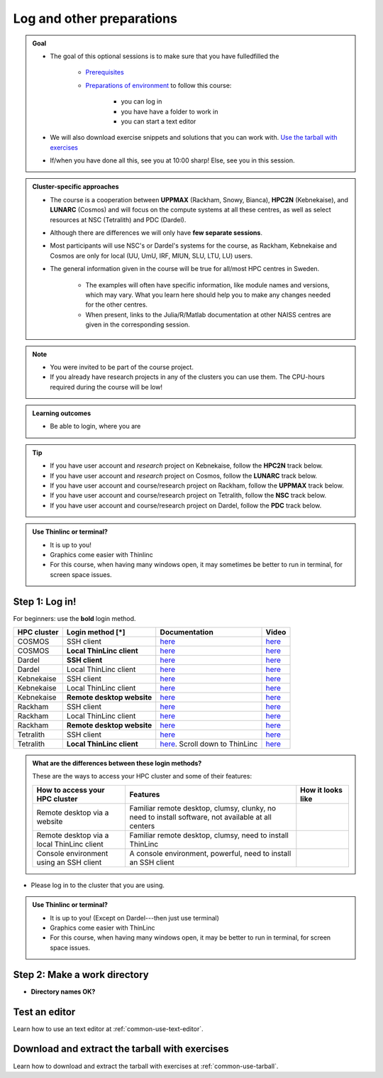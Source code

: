 .. _common-login:

Log and other preparations 
==========================

.. admonition:: Goal

    - The goal of this optional sessions is to make sure that you have fulledfilled the 

        - `Prerequisites <https://uppmax.github.io/HPC-python/prereqs.html>`_

        - `Preparations of environment <https://uppmax.github.io/HPC-python/preparations.html>`_ to follow this course:

            - you can log in
            - you have have a folder to work in 
            - you can start a text editor

    - We will also download exercise snippets and solutions that you can work with. `Use the tarball with exercises <https://uppmax.github.io/R-matlab-julia-HPC/common/use_tarball.html>`_

    - If/when you have done all this, see you at 10:00 sharp! Else, see you in this session.

.. admonition:: Cluster-specific approaches

   - The course is a cooperation between **UPPMAX** (Rackham, Snowy, Bianca), **HPC2N** (Kebnekaise), and **LUNARC** (Cosmos) and will focus on the compute systems at all these centres, as well as select resources at NSC (Tetralith) and PDC (Dardel).
   - Although there are differences we will only have **few separate sessions**.
   - Most participants will use NSC's or Dardel's systems for the course, as Rackham, Kebnekaise and Cosmos are only for local (UU, UmU, IRF, MIUN, SLU, LTU, LU) users.
   - The general information given in the course will be true for all/most HPC centres in Sweden. 

      - The examples will often have specific information, like module names and versions, which may vary. What you learn here should help you to make any changes needed for the other centres. 
      - When present, links to the Julia/R/Matlab documentation at other NAISS centres are given in the corresponding session.

.. note::

   - You were invited to be part of the course project.
   - If you already have research projects in any of the clusters you can use them. The CPU-hours required during the course will be low!

.. admonition:: **Learning outcomes**
   
   - Be able to login, where you are

.. tip:: 

   - If you have user account and *research* project on Kebnekaise, follow the **HPC2N** track below.
   - If you have user account and *research* project on Cosmos, follow the **LUNARC** track below.
   - If you have user account and course/research project on Rackham, follow the **UPPMAX** track below.
   - If you have user account and course/research project on Tetralith, follow the **NSC** track below.
   - If you have user account and course/research project on Dardel, follow the **PDC** track below.

.. admonition:: Use Thinlinc or terminal?

   - It is up to you!
   - Graphics come easier with Thinlinc
   - For this course, when having many windows open, it may sometimes be better to run in terminal, for screen space issues.

Step 1: Log in!
---------------

For beginners: use the **bold** login method.

+------------+--------------------------+--------------------------------------------------------------------------------------------------------+------------------------------------------------------------+
| HPC cluster| Login method [*]         | Documentation                                                                                          | Video                                                      |
+============+==========================+========================================================================================================+============================================================+
| COSMOS     | SSH client               | `here <https://lunarc-documentation.readthedocs.io/en/latest/getting_started/login_howto/>`__          | `here <https://youtu.be/sMsenzWERTg>`__                    |
+------------+--------------------------+--------------------------------------------------------------------------------------------------------+------------------------------------------------------------+
| COSMOS     |**Local ThinLinc client** | `here <https://lunarc-documentation.readthedocs.io/en/latest/getting_started/using_hpc_desktop/>`__    | `here <https://youtu.be/wn7TgElj_Ng>`__                    |
+------------+--------------------------+--------------------------------------------------------------------------------------------------------+------------------------------------------------------------+
| Dardel     | **SSH client**           | `here <https://support.pdc.kth.se/doc/contact/contact_support/?sub=login/ssh_login/>`__                | `here <https://youtu.be/I8cNqiYuA-4?si=MDKS4wEB1nQODvxj>`__|
+------------+--------------------------+--------------------------------------------------------------------------------------------------------+------------------------------------------------------------+
| Dardel     | Local ThinLinc client    | `here <https://support.pdc.kth.se/doc/contact/contact_support/?sub=login/interactive_hpc/>`__          | `here <https://youtu.be/0Rm-HmyzDfs>`__                    |
+------------+--------------------------+--------------------------------------------------------------------------------------------------------+------------------------------------------------------------+
| Kebnekaise | SSH client               | `here <https://docs.hpc2n.umu.se/documentation/access/>`__                                             | `here <https://youtu.be/pIiKOKBHIeY?si=2MVHoFeAI_wQmrtN>`__|
+------------+--------------------------+--------------------------------------------------------------------------------------------------------+------------------------------------------------------------+
| Kebnekaise | Local ThinLinc client    | `here <https://docs.hpc2n.umu.se/documentation/access/>`__                                             | `here <https://youtu.be/_jpj0GW9ASc?si=1k0ZnXABbhUm0px6>`__|
+------------+--------------------------+--------------------------------------------------------------------------------------------------------+------------------------------------------------------------+
| Kebnekaise |**Remote desktop website**| `here <https://docs.hpc2n.umu.se/documentation/access/>`__                                             | `here <https://youtu.be/_O4dQn8zPaw?si=z32av8XY81WmfMAW>`__|
+------------+--------------------------+--------------------------------------------------------------------------------------------------------+------------------------------------------------------------+
| Rackham    | SSH client               | `here <https://docs.uppmax.uu.se/getting_started/login_rackham_remote_desktop_local_thinlinc_client>`__| `here <https://youtu.be/TSVGSKyt2bQ>`__                    |
+------------+--------------------------+--------------------------------------------------------------------------------------------------------+------------------------------------------------------------+
| Rackham    | Local ThinLinc client    | `here <https://docs.uppmax.uu.se/getting_started/login_rackham_console_password/>`__                   | `here <https://youtu.be/PqEpsn74l0g>`__                    |
+------------+--------------------------+--------------------------------------------------------------------------------------------------------+------------------------------------------------------------+
| Rackham    |**Remote desktop website**| `here <https://docs.uppmax.uu.se/getting_started/login_rackham_remote_desktop_website/>`__             | `here <https://youtu.be/HQ2iuKRPabc>`__                    |
+------------+--------------------------+--------------------------------------------------------------------------------------------------------+------------------------------------------------------------+
| Tetralith  | SSH client               | `here <https://www.nsc.liu.se/support/getting-started/>`__                                             | `here <https://youtu.be/wtGIzSBiulY?si=ejx1QEcYXI_bMSoM>`__|
+------------+--------------------------+--------------------------------------------------------------------------------------------------------+------------------------------------------------------------+
| Tetralith  |**Local ThinLinc client** | `here <https://www.nsc.liu.se/support/graphics/>`__. Scroll down to ThinLinc                           | `here <https://youtu.be/JsHzQSFNGxY?si=gLI0GEiFiUZ-F__T>`__|
+------------+--------------------------+--------------------------------------------------------------------------------------------------------+------------------------------------------------------------+


.. admonition:: What are the differences between these login methods?
    :class: dropdown

    These are the ways to access your HPC cluster and some of their features:

    +---------------------------------------------+---------------------------------------------------------------------------------------------------+----------------------------------------------------------------------+
    | How to access your HPC cluster              | Features                                                                                          |How it looks like                                                     |
    +=============================================+===================================================================================================+======================================================================+
    | Remote desktop via a website                | Familiar remote desktop, clumsy, clunky, no need to install software, not available at all centers| .. figure:: ../img/rackham_remote_desktop_via_website_480_x_270.png  |
    +---------------------------------------------+---------------------------------------------------------------------------------------------------+----------------------------------------------------------------------+
    | Remote desktop via a local ThinLinc client  | Familiar remote desktop, clumsy, need to install ThinLinc                                         | .. figure:: ../img/thinlinc_local_rackham_zoom.png                   |
    +---------------------------------------------+---------------------------------------------------------------------------------------------------+----------------------------------------------------------------------+
    | Console environment using an SSH client     | A console environment, powerful, need to install an SSH client                                    | .. figure:: ../img/login_rackham_via_terminal_terminal_409_x_290.png |
    +---------------------------------------------+---------------------------------------------------------------------------------------------------+----------------------------------------------------------------------+

- Please log in to the cluster that you are using.

.. admonition:: Use Thinlinc or terminal?

   - It is up to you! (Except on Dardel---then just use terminal)
   - Graphics come easier with ThinLinc
   - For this course, when having many windows open, it may be better to run in terminal, for screen space issues.

.. tabs::

   .. tab:: UPPMAX

      1. Log in to Rackham!

        - Terminal: ``ssh -X <user>@rackham.uppmax.uu.se`` 
   
        - ThinLinc app: ``<user>@rackham-gui.uppmax.uu.se``
        - ThinLinc in web browser: ``https://rackham-gui.uppmax.uu.se``
   
   .. tab:: HPC2N

      - Kebnekaise through terminal: ``<user>@kebnekaise.hpc2n.umu.se``     
      - Kebnekaise through ThinLinc, use: ``<user>@kebnekaise-tl.hpc2n.umu.se``


   .. tab:: LUNARC

      - Cosmos through terminal: ``<user>@cosmos.lunarc.lu.se``     
      - Cosmos through ThinLinc, use: ``<user>@cosmos-dt.lunarc.lu.se``

   .. tab:: NSC

      - Tetralith through terminal or Thinlinc: ``<user>@tetralith.nsc.liu.se``


   .. tab:: PDC

      - Dardel through terminal: ``<user>@dardel.pdc.kth.se``     
      - Dardel through ThinLinc: ``<user>@dardel-vnc.pdc.kth.se``

         - **Warning!** Only 30 Dardel users at a time can use ThinLinc. Do not count on it being available.


.. _work-directory:

Step 2: Make a work directory
-----------------------------

- **Directory names OK?**

.. tabs::

   .. tab:: UPPMAX
 
      1. If not already: **create a working directory** where you can code along.

        - We recommend creating it under the course project storage directory

      3. Example. If your username is "mrspock" and you are at UPPMAX, then we recommend you create this folder: 
  
         .. code-block:: console
      
            $ mkdir /proj/hpc-python-uppmax/mrspock/

   .. tab:: HPC2N

      - Create a working directory where you can code along.    
   
        - Example. If your username is bbrydsoe and you are at HPC2N, then we recommend you create this folder: 
  
        .. code-block:: console
      
           $ mkdir /proj/nobackup/hpc-python-spring/bbrydsoe/

   .. tab:: LUNARC

      - Create a working directory in your home space where you can code along.    
   
        - Example. Create this folder: 

        .. code-block:: console
      
           $ mkdir $HOME/hpc-python

   .. tab:: NSC

      - Create a working directory where you can code along.    
   
        - Example. If your username is jlpicard and you are at NSC, then we recommend you create this folder: 
  
        .. code-block:: console
      
           $ mkdir /proj/hpc-python-spring-naiss/users/jlpicard

   .. tab:: PDC

      - Create a working directory where you can code along.
   
        - Example. If your username is sevenof9 and you are at PDC, then we recommend you create this folder: 
  
        .. code-block:: console
      
           $ mkdir /cfs/klemming/projects/supr/hpc-python-spring-naiss/sevenof9/


Test an editor
--------------

Learn how to use an text editor at :ref:`common-use-text-editor`.

Download and extract the tarball with exercises 
-----------------------------------------------

Learn how to download and extract the tarball with exercises
at :ref:`common-use-tarball`.

